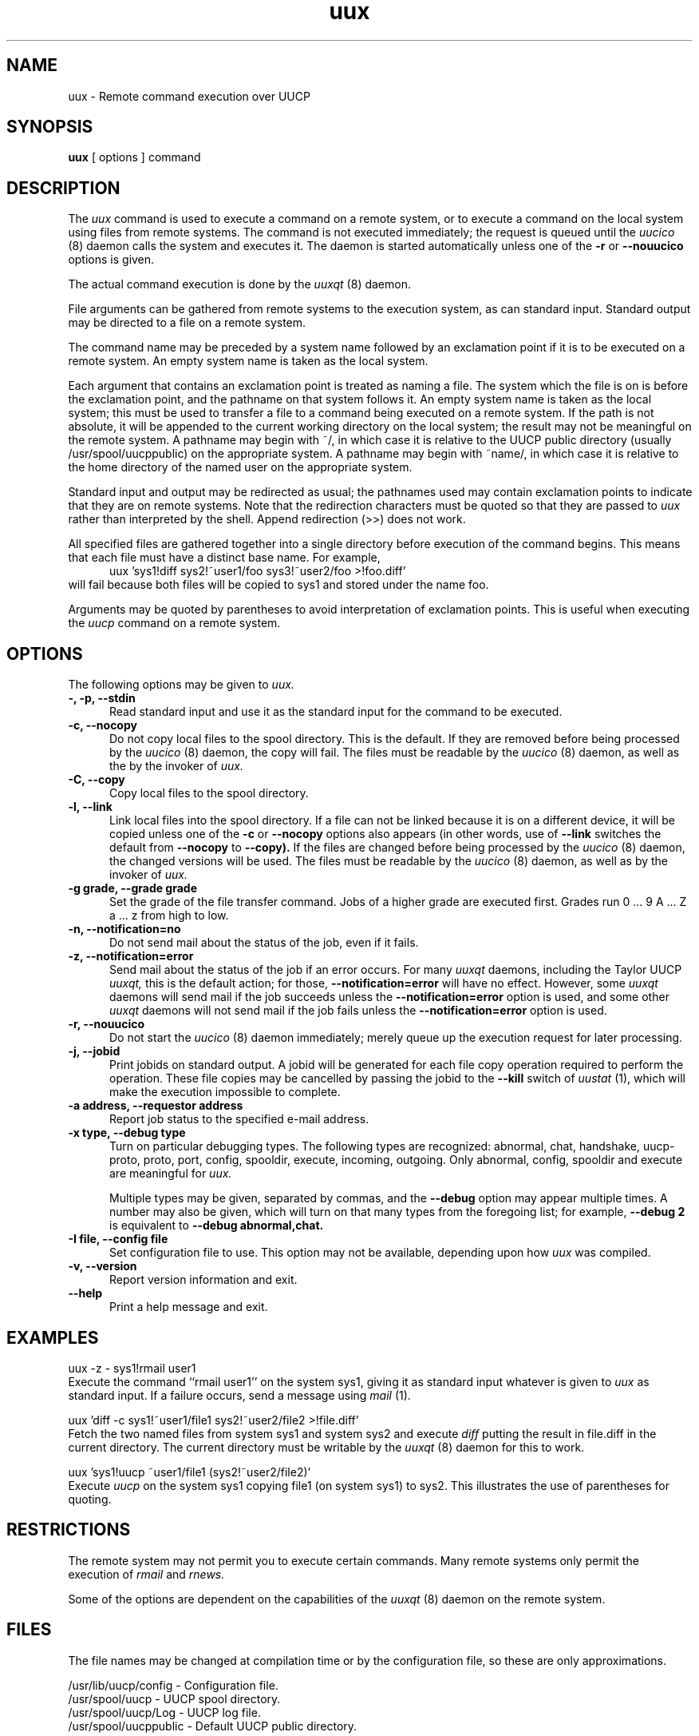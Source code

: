 ''' $Id$
.TH uux 1 "Taylor UUCP 1.05"
.SH NAME
uux \- Remote command execution over UUCP
.SH SYNOPSIS
.B uux
[ options ] command
.SH DESCRIPTION
The
.I uux
command is used to execute a command on a remote system, or to execute
a command on the local system using files from remote systems.
The command
is not executed immediately; the request is queued until the
.I uucico
(8) daemon calls the system and executes it.  The daemon is
started automatically unless one of the
.B \-r
or
.B \-\-nouucico
options is given.

The actual command execution is done by the
.I uuxqt
(8) daemon.

File arguments can be gathered from remote systems to the execution
system, as can standard input.  Standard output may be directed to a
file on a remote system.

The command name may be preceded by a system name followed by an
exclamation point if it is to be executed on a remote system.  An
empty system name is taken as the local system.

Each argument that contains an exclamation point is treated as naming
a file.  The system which the file is on is before the exclamation
point, and the pathname on that system follows it.  An empty system
name is taken as the local system; this must be used to transfer a
file to a command being executed on a remote system.  If the path is
not absolute, it will be appended to the current working directory on
the local system; the result may not be meaningful on the remote
system.  A pathname may begin with ~/, in which case it is relative to
the UUCP public directory (usually /usr/spool/uucppublic) on the
appropriate system.  A pathname may begin with ~name/, in which case
it is relative to the home directory of the named user on the
appropriate system.

Standard input and output may be redirected as usual; the pathnames
used may contain exclamation points to indicate that they are on
remote systems.  Note that the redirection characters must be quoted
so that they are passed to
.I uux
rather than interpreted by the shell.  Append redirection (>>) does
not work.

All specified files are gathered together into a single directory
before execution of the command begins.  This means that each file
must have a distinct base name.  For example,
.br
.in +0.5i
.nf
uux 'sys1!diff sys2!~user1/foo sys3!~user2/foo >!foo.diff'
.fi
.in -0.5i
will fail because both files will be copied to sys1 and stored under
the name foo.

Arguments may be quoted by parentheses to avoid interpretation of
exclamation points.  This is useful when executing the
.I uucp
command on a remote system.
.SH OPTIONS
The following options may be given to
.I uux.
.TP 5
.B \-, \-p, \-\-stdin
Read standard input and use it as the standard input for the command
to be executed.
.TP 5
.B \-c, \-\-nocopy
Do not copy local files to the spool directory.  This is the default.
If they are
removed before being processed by the
.I uucico
(8) daemon, the copy will fail.  The files must be readable by the
.I uucico
(8) daemon,
as well as the by the invoker of
.I uux.
.TP 5
.B \-C, \-\-copy
Copy local files to the spool directory.
.TP 5
.B \-l, \-\-link
Link local files into the spool directory.  If a file can not be
linked because it is on a different device, it will be copied unless
one of the
.B \-c
or
.B \-\-nocopy
options also appears (in other words, use of
.B \-\-link
switches the default from
.B \-\-nocopy
to
.B \-\-copy).
If the files are changed before being processed by the
.I uucico
(8) daemon, the changed versions will be used.  The files must be
readable by the
.I uucico
(8) daemon, as well as by the invoker of
.I uux.
.TP 5
.B \-g grade, \-\-grade grade
Set the grade of the file transfer command.  Jobs of a higher grade
are executed first.  Grades run 0 ... 9 A ... Z a ... z from high to
low.
.TP 5
.B \-n, \-\-notification=no
Do not send mail about the status of the job, even if it fails.
.TP 5
.B \-z, \-\-notification=error
Send mail about the status of the job if an error occurs.  For many
.I uuxqt
daemons, including the Taylor UUCP
.I uuxqt,
this is the default action; for those,
.B \-\-notification=error
will have no effect.  However, some
.I uuxqt
daemons will send mail if the job succeeds unless the
.B \-\-notification=error
option is used, and some other
.I uuxqt
daemons will not send mail if the job fails unless the
.B \-\-notification=error
option is used.
.TP 5
.B \-r, \-\-nouucico
Do not start the
.I uucico
(8) daemon immediately; merely queue up the execution request for later
processing.
.TP 5
.B \-j, \-\-jobid
Print jobids on standard output.  A jobid will be generated for each
file copy operation required to perform the operation.  These file
copies may be cancelled by passing the jobid to the
.B \-\-kill
switch of
.I uustat
(1), which will make the execution impossible to complete.
.TP 5
.B \-a address, \-\-requestor address
Report job status to the specified e-mail address.
.TP 5
.B \-x type, \-\-debug type
Turn on particular debugging types.  The following types are
recognized: abnormal, chat, handshake, uucp-proto, proto, port,
config, spooldir, execute, incoming, outgoing.  Only abnormal, config,
spooldir and execute are meaningful for
.I uux.

Multiple types may be given, separated by commas, and the
.B \-\-debug
option may appear multiple times.  A number may also be given, which
will turn on that many types from the foregoing list; for example,
.B \-\-debug 2
is equivalent to
.B \-\-debug abnormal,chat.
.TP 5
.B \-I file, \-\-config file
Set configuration file to use.  This option may not be available,
depending upon how
.I uux
was compiled.
.TP 5
.B \-v, \-\-version
Report version information and exit.
.TP 5
.B \-\-help
Print a help message and exit.
.SH EXAMPLES
.br
.nf
uux -z - sys1!rmail user1
.fi
Execute the command ``rmail user1'' on the system sys1, giving it as
standard input whatever is given to
.I uux
as standard input.  If a failure occurs, send a message using
.I mail
(1).

.br
.nf
uux 'diff -c sys1!~user1/file1 sys2!~user2/file2 >!file.diff'
.fi
Fetch the two named files from system sys1 and system sys2 and execute
.I diff
putting the result in file.diff in the current directory.  The current
directory must be writable by the
.I uuxqt
(8) daemon for this to work.

.br
.nf
uux 'sys1!uucp ~user1/file1 (sys2!~user2/file2)'
.fi
Execute 
.I uucp
on the system sys1 copying file1 (on system sys1) to sys2.  This
illustrates the use of parentheses for quoting.
.SH RESTRICTIONS
The remote system may not permit you to execute certain commands.
Many remote systems only permit the execution of
.I rmail
and
.I rnews.

Some of the options are dependent on the capabilities of the
.I uuxqt
(8) daemon on the remote system.
.SH FILES
The file names may be changed at compilation time or by the
configuration file, so these are only approximations.

.br
/usr/lib/uucp/config - Configuration file.
.br
/usr/spool/uucp -
UUCP spool directory.
.br
/usr/spool/uucp/Log -
UUCP log file.
.br
/usr/spool/uucppublic -
Default UUCP public directory.
.SH SEE ALSO
mail(1), uustat(1), uucp(1), uucico(8), uuxqt(8)
.SH BUGS
Files can not be referenced across multiple systems.

Too many jobids are output by
.B \-\-jobid,
and there is no good way to cancel a local execution requiring remote
files.
.SH AUTHOR
Ian Lance Taylor
(ian@airs.com)
